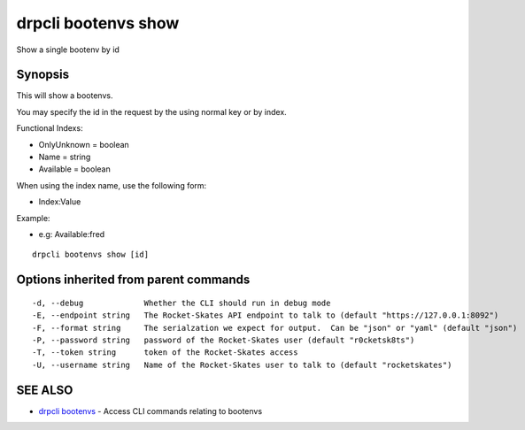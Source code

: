 drpcli bootenvs show
====================

Show a single bootenv by id

Synopsis
--------

This will show a bootenvs.

You may specify the id in the request by the using normal key or by
index.

Functional Indexs:

-  OnlyUnknown = boolean
-  Name = string
-  Available = boolean

When using the index name, use the following form:

-  Index:Value

Example:

-  e.g: Available:fred

::

    drpcli bootenvs show [id]

Options inherited from parent commands
--------------------------------------

::

      -d, --debug             Whether the CLI should run in debug mode
      -E, --endpoint string   The Rocket-Skates API endpoint to talk to (default "https://127.0.0.1:8092")
      -F, --format string     The serialzation we expect for output.  Can be "json" or "yaml" (default "json")
      -P, --password string   password of the Rocket-Skates user (default "r0cketsk8ts")
      -T, --token string      token of the Rocket-Skates access
      -U, --username string   Name of the Rocket-Skates user to talk to (default "rocketskates")

SEE ALSO
--------

-  `drpcli bootenvs <drpcli_bootenvs.html>`__ - Access CLI commands
   relating to bootenvs
